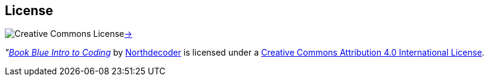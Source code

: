 License
-------

image:https://i.creativecommons.org/l/by/4.0/80x15.png[alt="Creative 
Commons License"]http://creativecommons.org/licenses/by/4.0[->]

_"https://github.com/VividVenturesLLC/book-blue-intro-to-coding[Book 
Blue Intro to Coding]_ 
by https://github.com/NorthDecoder[Northdecoder] is licensed under 
a http://creativecommons.org/licenses/by/4.0/[Creative Commons 
Attribution 4.0 International License].
